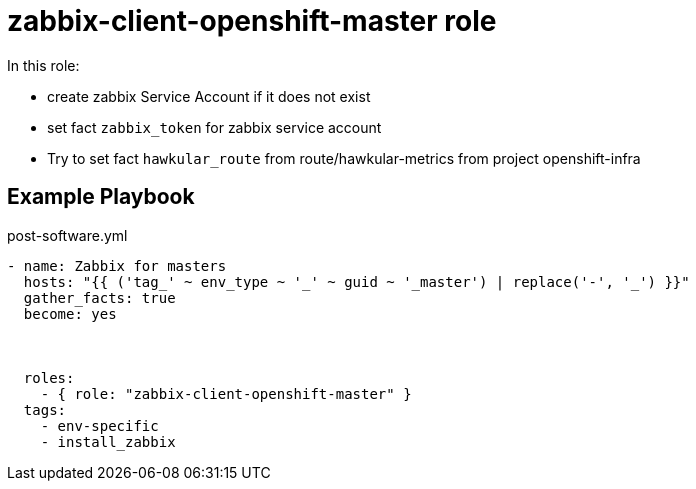 = zabbix-client-openshift-master role

In this role:

- create zabbix Service Account if it does not exist
- set fact `zabbix_token` for zabbix service account
- Try to set fact `hawkular_route` from route/hawkular-metrics from project openshift-infra 

// == Requirements

== Example Playbook

.post-software.yml
----
- name: Zabbix for masters
  hosts: "{{ ('tag_' ~ env_type ~ '_' ~ guid ~ '_master') | replace('-', '_') }}"
  gather_facts: true
  become: yes
  
    
    
  roles:
    - { role: "zabbix-client-openshift-master" }
  tags:
    - env-specific
    - install_zabbix
----
